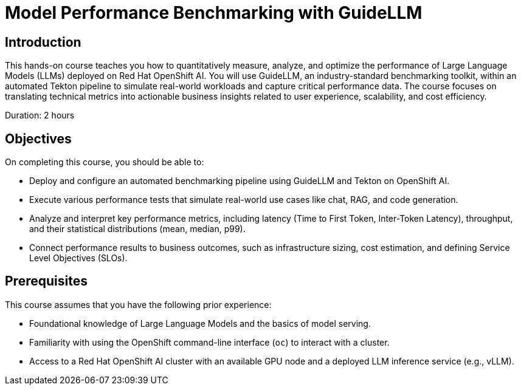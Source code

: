 = Model Performance Benchmarking with GuideLLM

== Introduction

This hands-on course teaches you how to quantitatively measure, analyze, and optimize the performance of Large Language Models (LLMs) deployed on Red Hat OpenShift AI. You will use GuideLLM, an industry-standard benchmarking toolkit, within an automated Tekton pipeline to simulate real-world workloads and capture critical performance data. The course focuses on translating technical metrics into actionable business insights related to user experience, scalability, and cost efficiency.

Duration: 2 hours

== Objectives

On completing this course, you should be able to:

* Deploy and configure an automated benchmarking pipeline using GuideLLM and Tekton on OpenShift AI.
* Execute various performance tests that simulate real-world use cases like chat, RAG, and code generation.
* Analyze and interpret key performance metrics, including latency (Time to First Token, Inter-Token Latency), throughput, and their statistical distributions (mean, median, p99).
* Connect performance results to business outcomes, such as infrastructure sizing, cost estimation, and defining Service Level Objectives (SLOs).

== Prerequisites

This course assumes that you have the following prior experience:

* Foundational knowledge of Large Language Models and the basics of model serving.
* Familiarity with using the OpenShift command-line interface (`oc`) to interact with a cluster.
* Access to a Red Hat OpenShift AI cluster with an available GPU node and a deployed LLM inference service (e.g., vLLM).
